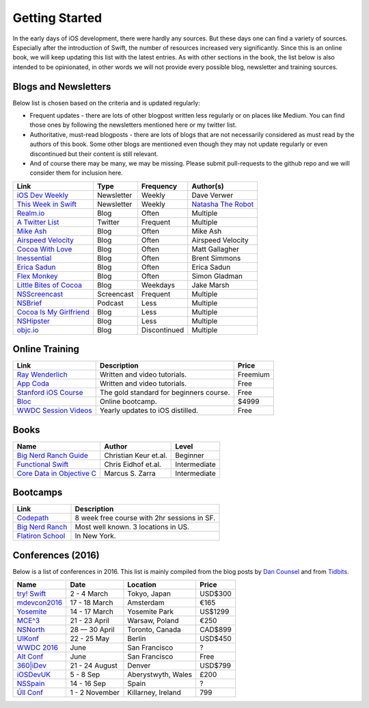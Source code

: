 Getting Started
===============
In the early days of iOS development, there were hardly any sources. But these days one can find a variety of sources. Especially after the introduction of Swift, the number of resources increased very significantly. Since this is an online book, we will keep updating this list with the latest entries. As with other sections in the book, the list below is also intended to be opinionated, in other words we will not provide every possible blog, newsletter and training sources.

Blogs and Newsletters
---------------------
Below list is chosen based on the criteria and is updated regularly:

* Frequent updates - there are lots of other blogpost written less regularly or on places like Medium. You can find those ones by following the newsletters mentioned here or my twitter list.

* Authoritative, must-read blogposts - there are lots of blogs that are not necessarily considered as must read by the authors of this book. Some other blogs are mentioned even though they may not update regularly or even discontinued but their content is still relevant.

* And of course there may be many, we may be missing. Please submit pull-requests to the github repo and we will consider them for inclusion here.

===================================== ============== ============== ====================
Link                                  Type           Frequency      Author(s)
===================================== ============== ============== ====================
`iOS Dev Weekly`_                     Newsletter     Weekly         Dave Verwer
`This Week in Swift`_                 Newsletter     Weekly         `Natasha The Robot`_
`Realm.io`_                           Blog           Often          Multiple
`A Twitter List`_                     Twitter        Frequent       Multiple
`Mike Ash`_                           Blog           Often          Mike Ash
`Airspeed Velocity`_                  Blog           Often          Airspeed Velocity
`Cocoa With Love`_                    Blog           Often          Matt Gallagher
`Inessential`_                        Blog           Often          Brent Simmons
`Erica Sadun`_                        Blog           Often          Erica Sadun
`Flex Monkey`_                        Blog           Often          Simon Gladman
`Little Bites of Cocoa`_              Blog           Weekdays       Jake Marsh
`NSScreencast`_                       Screencast     Frequent       Multiple
`NSBrief`_                            Podcast        Less           Multiple
`Cocoa Is My Girlfriend`_             Blog           Less           Multiple
`NSHipster`_                          Blog           Less           Multiple
`objc.io`_                            Blog           Discontinued   Multiple
===================================== ============== ============== ====================


.. _iOS Dev Weekly: https://iosdevweekly.com/
.. _This Week in Swift: https://swiftnews.curated.co/
.. _Natasha The Robot: https://www.natashatherobot.com/
.. _Realm.io: https://realm.io/news/
.. _A Twitter List: https://twitter.com/keremk/lists/ios-development
.. _Mike Ash: https://mikeash.com/pyblog/
.. _Airspeed Velocity: http://airspeedvelocity.net/
.. _Cocoa With Love: http://www.cocoawithlove.com/
.. _Inessential: http://inessential.com/
.. _Erica Sadun: http://ericasadun.com/
.. _Flex Monkey: http://flexmonkey.blogspot.de/
.. _Little Bites of Cocoa: https://littlebitesofcocoa.com/
.. _NSScreencast: http://nsscreencast.com/episodes
.. _NSBrief: http://nsbrief.com/
.. _Cocoa Is My Girlfriend: http://www.cimgf.com/
.. _NSHipster: http://nshipster.com
.. _objc.io: https://www.objc.io/issues/


Online Training
---------------
=============================== ========================================== ==========
Link                            Description                                Price
=============================== ========================================== ==========
`Ray Wenderlich`_               Written and video tutorials.               Freemium
`App Coda`_                     Written and video tutorials.               Free
`Stanford iOS Course`_          The gold standard for beginners course.    Free
`Bloc`_                         Online bootcamp.                           $4999
`WWDC Session Videos`_          Yearly updates to iOS distilled.           Free
=============================== ========================================== ==========

.. _Ray Wenderlich: http://www.raywenderlich.com/
.. _App Coda: http://www.appcoda.com/
.. _Stanford iOS Course: http://www.stanford.edu/class/cs193p/cgi-bin/drupal/
.. _Bloc: https://www.bloc.io/iOS
.. _WWDC Session Videos: https://developer.apple.com/videos/

Books
-----

===================================== ============================== ============
Name                                  Author                         Level
===================================== ============================== ============
`Big Nerd Ranch Guide`_               Christian Keur et.al.          Beginner
`Functional Swift`_                   Chris Eidhof et.al.            Intermediate
`Core Data in Objective C`_           Marcus S. Zarra                Intermediate
===================================== ============================== ============

.. _Big Nerd Ranch Guide: https://www.bignerdranch.com/we-write/ios-programming/
.. _Functional Swift: https://www.objc.io/books/functional-swift/
.. _Core Data in Objective C: https://pragprog.com/book/mzcd3/core-data-in-objective-c-third-edition

Bootcamps
---------

=============================== ================================================
Link                            Description
=============================== ================================================
`Codepath`_                     8 week free course with 2hr sessions in SF.
`Big Nerd Ranch`_               Most well known. 3 locations in US.
`Flatiron School`_              In New York.
=============================== ================================================

.. _Bootcamps: https://blog.bloc.io/ultimate-guide-to-ios-developer-bootcamps/

.. _Codepath: http://codepath.com/iosbootcamp
.. _Big Nerd Ranch: https://www.bignerdranch.com/
.. _Flatiron School: http://flatironschool.com/ios

Conferences (2016)
------------------

Below is a list of conferences in 2016. This list is mainly compiled from the blog posts by `Dan Counsel`_ and from `Tidbits`_.

=================== ==================== =================== ===========
Name                Date                 Location            Price
=================== ==================== =================== ===========
`try! Swift`_       2 - 4 March          Tokyo, Japan        USD$300
`mdevcon2016`_      17 - 18 March        Amsterdam           €165
`Yosemite`_         14 - 17 March        Yosemite Park       US$1299
`MCE^3`_            21 - 23 April        Warsaw, Poland      €250
`NSNorth`_          28 — 30 April        Toronto, Canada     CAD$899
`UIKonf`_           22 - 25 May          Berlin              USD$450
`WWDC 2016`_        June                 San Francisco       ?
`Alt Conf`_         June                 San Francisco       Free
`360|iDev`_         21 - 24 August       Denver              USD$799
`iOSDevUK`_         5 - 8 Sep            Aberystwyth, Wales  £200
`NSSpain`_          14 - 16 Sep          Spain               ?
`Úll Conf`_         1 - 2 November       Killarney, Ireland  799
=================== ==================== =================== ===========

.. _Dan Counsel: https://dancounsell.com/articles/best-ios-and-mac-conferences-2016
.. _Tidbits: http://tidbits.com/article/16177

.. _try! Swift: http://www.tryswiftconf.com/en
.. _Yosemite: http://cocoaconf.com/yosemite
.. _mdevcon2016: http://mdevcon.com/
.. _NSNorth: https://nsnorth.ca/
.. _MCE^3: http://2016.mceconf.com/
.. _iOSDevUK: http://www.iosdevuk.com/
.. _UIKonf: http://www.uikonf.com/
.. _NSSpain: http://nsspain.com/
.. _WWDC 2016: https://developer.apple.com/wwdc/tickets/
.. _Alt Conf: http://www.altconf.com/
.. _360|iDev: http://360idev.com/
.. _Úll Conf: http://2016.ull.ie/
